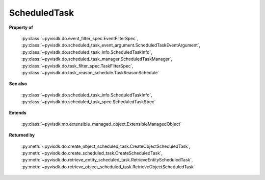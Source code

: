 
================================================================================
ScheduledTask
================================================================================


**Property of**
    
    :py:class:`~pyvisdk.do.event_filter_spec.EventFilterSpec`,
    :py:class:`~pyvisdk.do.scheduled_task_event_argument.ScheduledTaskEventArgument`,
    :py:class:`~pyvisdk.do.scheduled_task_info.ScheduledTaskInfo`,
    :py:class:`~pyvisdk.do.scheduled_task_manager.ScheduledTaskManager`,
    :py:class:`~pyvisdk.do.task_filter_spec.TaskFilterSpec`,
    :py:class:`~pyvisdk.do.task_reason_schedule.TaskReasonSchedule`
    
**See also**
    
    :py:class:`~pyvisdk.do.scheduled_task_info.ScheduledTaskInfo`,
    :py:class:`~pyvisdk.do.scheduled_task_spec.ScheduledTaskSpec`
    
**Extends**
    
    :py:class:`~pyvisdk.mo.extensible_managed_object.ExtensibleManagedObject`
    
**Returned by**
    
    :py:meth:`~pyvisdk.do.create_object_scheduled_task.CreateObjectScheduledTask`,
    :py:meth:`~pyvisdk.do.create_scheduled_task.CreateScheduledTask`,
    :py:meth:`~pyvisdk.do.retrieve_entity_scheduled_task.RetrieveEntityScheduledTask`,
    :py:meth:`~pyvisdk.do.retrieve_object_scheduled_task.RetrieveObjectScheduledTask`
    
.. 'autoclass':: pyvisdk.mo.scheduled_task.ScheduledTask
    :members:
    :inherited-members: